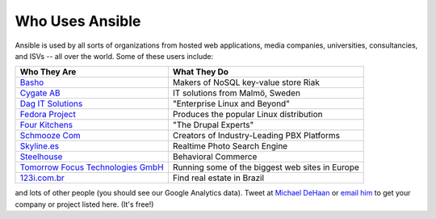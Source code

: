Who Uses Ansible
================

Ansible is used by all sorts of organizations from hosted web applications, media companies, universities, consultancies, and ISVs -- all over the world. Some of these users include:

============================================================  ===================================================
Who They Are                                                  What They Do
============================================================  ===================================================
`Basho <http://basho.com>`_                                   Makers of NoSQL key-value store Riak
`Cygate AB <http://cygate.se>`_                               IT solutions from Malmö, Sweden
`Dag IT Solutions <http://dagit.net>`_                        "Enterprise Linux and Beyond"
`Fedora Project <http://fedoraproject.org>`_                  Produces the popular Linux distribution
`Four Kitchens <http://fourkitchens.com>`_                    "The Drupal Experts"
`Schmooze Com <http://www.schmoozecom.com/>`_                 Creators of Industry-Leading PBX Platforms
`Skyline.es <http://skylin.es>`_                              Realtime Photo Search Engine
`Steelhouse <http://steelhouse.com>`_                         Behavioral Commerce
`Tomorrow Focus Technologies GmbH <http://www.t-f-t.net/>`_   Running some of the biggest web sites in Europe
`123i.com.br <http://123i.com.br>`_                           Find real estate in Brazil
============================================================  ===================================================

and lots of other people (you should see our Google Analytics data).  Tweet at `Michael DeHaan <http://twitter.com/laserllama>`_ or `email him <mailto:michael.dehaan@gmail.com>`_ to get your company or project listed here.  (It's free!)

.. seealso::

   `Mailing List <http://groups.google.com/group/ansible-project>`_
       Several hundred of our closest friends, great for Q&A
   `irc.freenode.net <http://irc.freenode.net>`_
       #ansible IRC chat channel
   `List of Github Contributors <https://github.com/ansible/ansible/graphs/contributors>`_
       all the awesome folks who have contributed improvements to Ansible
   `Github Impact Graphs <https://github.com/ansible/ansible/graphs/impact>`_
       week-to-week source code activity, by contributor
